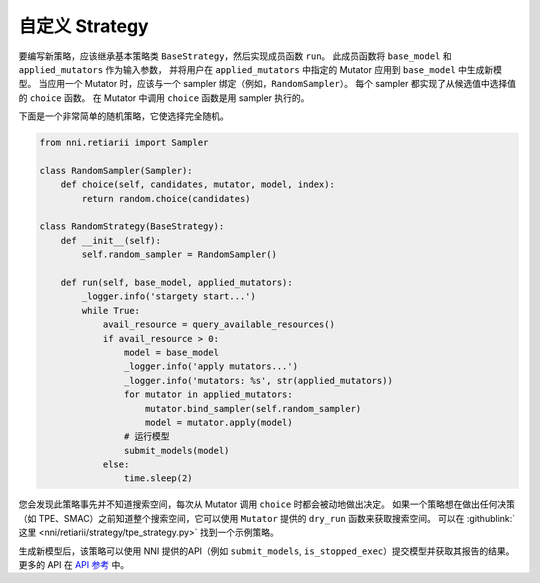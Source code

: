 自定义 Strategy
========================

要编写新策略，应该继承基本策略类 ``BaseStrategy``，然后实现成员函数 ``run``。 此成员函数将 ``base_model`` 和 ``applied_mutators`` 作为输入参数， 并将用户在 ``applied_mutators`` 中指定的 Mutator 应用到 ``base_model`` 中生成新模型。 当应用一个 Mutator 时，应该与一个 sampler 绑定（例如，``RandomSampler``）。 每个 sampler 都实现了从候选值中选择值的 ``choice`` 函数。 在 Mutator 中调用 ``choice`` 函数是用 sampler 执行的。

下面是一个非常简单的随机策略，它使选择完全随机。

.. code-block:: python

    from nni.retiarii import Sampler

    class RandomSampler(Sampler):
        def choice(self, candidates, mutator, model, index):
            return random.choice(candidates)

    class RandomStrategy(BaseStrategy):
        def __init__(self):
            self.random_sampler = RandomSampler()

        def run(self, base_model, applied_mutators):
            _logger.info('stargety start...')
            while True:
                avail_resource = query_available_resources()
                if avail_resource > 0:
                    model = base_model
                    _logger.info('apply mutators...')
                    _logger.info('mutators: %s', str(applied_mutators))
                    for mutator in applied_mutators:
                        mutator.bind_sampler(self.random_sampler)
                        model = mutator.apply(model)
                    # 运行模型
                    submit_models(model)
                else:
                    time.sleep(2)

您会发现此策略事先并不知道搜索空间，每次从 Mutator 调用 ``choice`` 时都会被动地做出决定。 如果一个策略想在做出任何决策（如 TPE、SMAC）之前知道整个搜索空间，它可以使用 ``Mutator`` 提供的 ``dry_run`` 函数来获取搜索空间。 可以在 :githublink:`这里 <nni/retiarii/strategy/tpe_strategy.py>` 找到一个示例策略。

生成新模型后，该策略可以使用 NNI 提供的API（例如 ``submit_models``, ``is_stopped_exec``）提交模型并获取其报告的结果。 更多的 API 在 `API 参考 <./ApiReference.rst>`__ 中。